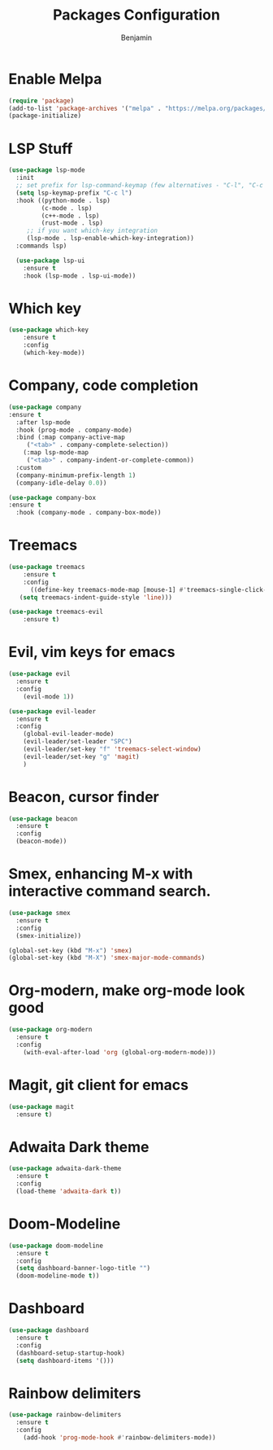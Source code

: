 #+TITLE: Packages Configuration
#+AUTHOR: Benjamin

* Enable Melpa
#+BEGIN_SRC emacs-lisp
  (require 'package)
  (add-to-list 'package-archives '("melpa" . "https://melpa.org/packages/") t)
  (package-initialize)
#+END_SRC

* LSP Stuff
#+BEGIN_SRC emacs-lisp
  (use-package lsp-mode
    :init
    ;; set prefix for lsp-command-keymap (few alternatives - "C-l", "C-c l")
    (setq lsp-keymap-prefix "C-c l")
    :hook ((python-mode . lsp)
		   (c-mode . lsp)
		   (c++-mode . lsp)
		   (rust-mode . lsp)
	   ;; if you want which-key integration
	   (lsp-mode . lsp-enable-which-key-integration))
    :commands lsp)
  
    (use-package lsp-ui
	  :ensure t
	  :hook (lsp-mode . lsp-ui-mode))
#+END_SRC

* Which key
#+BEGIN_SRC emacs-lisp
  (use-package which-key
      :ensure t
      :config
      (which-key-mode))
#+END_SRC

* Company, code completion
#+BEGIN_SRC emacs-lisp
  (use-package company
  :ensure t
    :after lsp-mode
    :hook (prog-mode . company-mode)
    :bind (:map company-active-map
	   ("<tab>" . company-complete-selection))
	  (:map lsp-mode-map
	   ("<tab>" . company-indent-or-complete-common))
    :custom
    (company-minimum-prefix-length 1)
    (company-idle-delay 0.0))

  (use-package company-box
  :ensure t
    :hook (company-mode . company-box-mode))
#+END_SRC

* Treemacs
#+BEGIN_SRC emacs-lisp
  (use-package treemacs
      :ensure t
      :config
        ((define-key treemacs-mode-map [mouse-1] #'treemacs-single-click-expand-action)
	 (setq treemacs-indent-guide-style 'line)))

  (use-package treemacs-evil
      :ensure t)
#+END_SRC

* Evil, vim keys for emacs
#+BEGIN_SRC emacs-lisp
  (use-package evil
    :ensure t
    :config
      (evil-mode 1))

  (use-package evil-leader
    :ensure t
    :config
      (global-evil-leader-mode)
      (evil-leader/set-leader "SPC")
      (evil-leader/set-key "f" 'treemacs-select-window)
      (evil-leader/set-key "g" 'magit)
      )
#+END_SRC

* Beacon, cursor finder
#+BEGIN_SRC emacs-lisp
  (use-package beacon
    :ensure t
    :config
    (beacon-mode))
#+END_SRC

* Smex, enhancing M-x with interactive command search.
#+BEGIN_SRC emacs-lisp
  (use-package smex
    :ensure t
    :config
    (smex-initialize))

  (global-set-key (kbd "M-x") 'smex)
  (global-set-key (kbd "M-X") 'smex-major-mode-commands)
#+END_SRC

* Org-modern, make org-mode look good
#+BEGIN_SRC emacs-lisp
  (use-package org-modern
    :ensure t
    :config
      (with-eval-after-load 'org (global-org-modern-mode)))
#+END_SRC

* Magit, git client for emacs
#+BEGIN_SRC emacs-lisp
  (use-package magit
    :ensure t)
#+END_SRC

* Adwaita Dark theme
#+BEGIN_SRC emacs-lisp
  (use-package adwaita-dark-theme
    :ensure t
    :config
    (load-theme 'adwaita-dark t))
#+END_SRC

* Doom-Modeline
#+BEGIN_SRC emacs-lisp
  (use-package doom-modeline
    :ensure t
    :config
    (setq dashboard-banner-logo-title "")
    (doom-modeline-mode t))
#+END_SRC

* Dashboard
#+BEGIN_SRC emacs-lisp
  (use-package dashboard
    :ensure t
    :config
    (dashboard-setup-startup-hook)
    (setq dashboard-items '()))
#+END_SRC

* Rainbow delimiters
#+BEGIN_SRC emacs-lisp
  (use-package rainbow-delimiters
    :ensure t
    :config
      (add-hook 'prog-mode-hook #'rainbow-delimiters-mode))
#+END_SRC

